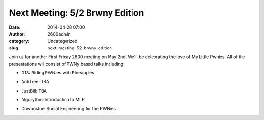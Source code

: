 Next Meeting: 5/2 Brwny Edition
###############################
:date: 2014-04-28 07:00
:author: 2600admin
:category: Uncategorized
:slug: next-meeting-52-brwny-edition


Join us for another First Friday 2600 meeting on May 2nd. We'll be
celebrating the love of My Little Pwnies. All of the presentations will
consist of PWNy based talks including:

-  G13: Riding PWNies with Pineapples
-  AntiTree: TBA
-  JustBill: TBA
-  Algorythm: Introduction to MLP
-  CowboiJoe: Social Engineering for the PWNies

   .. image:: images/2600_brwny.png
